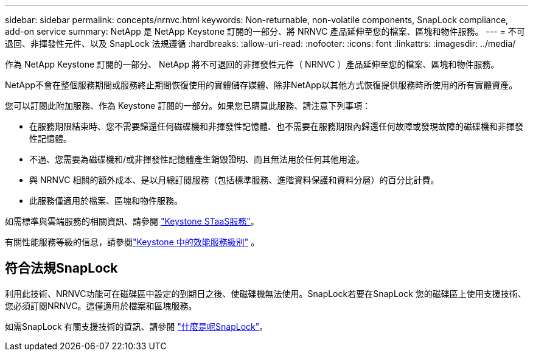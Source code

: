 ---
sidebar: sidebar 
permalink: concepts/nrnvc.html 
keywords: Non-returnable, non-volatile components, SnapLock compliance, add-on service 
summary: NetApp 是 NetApp Keystone 訂閱的一部分、將 NRNVC 產品延伸至您的檔案、區塊和物件服務。 
---
= 不可退回、非揮發性元件、以及 SnapLock 法規遵循
:hardbreaks:
:allow-uri-read: 
:nofooter: 
:icons: font
:linkattrs: 
:imagesdir: ../media/


[role="lead"]
作為 NetApp Keystone 訂閱的一部分、 NetApp 將不可退回的非揮發性元件（ NRNVC ）產品延伸至您的檔案、區塊和物件服務。

NetApp不會在整個服務期間或服務終止期間恢復使用的實體儲存媒體、除非NetApp以其他方式恢復提供服務時所使用的所有實體資產。

您可以訂閱此附加服務、作為 Keystone 訂閱的一部分。如果您已購買此服務、請注意下列事項：

* 在服務期限結束時、您不需要歸還任何磁碟機和非揮發性記憶體、也不需要在服務期限內歸還任何故障或發現故障的磁碟機和非揮發性記憶體。
* 不過、您需要為磁碟機和/或非揮發性記憶體產生銷毀證明、而且無法用於任何其他用途。
* 與 NRNVC 相關的額外成本、是以月總訂閱服務（包括標準服務、進階資料保護和資料分層）的百分比計費。
* 此服務僅適用於檔案、區塊和物件服務。


如需標準與雲端服務的相關資訊、請參閱 link:supported-storage-services.html["Keystone STaaS服務"]。

有關性能服務等級的信息，請參閱link:../concepts/service-levels.html["Keystone 中的效能服務級別"] 。



== 符合法規SnapLock

利用此技術、NRNVC功能可在磁碟區中設定的到期日之後、使磁碟機無法使用。SnapLock若要在SnapLock 您的磁碟區上使用支援技術、您必須訂閱NRNVC。這僅適用於檔案和區塊服務。

如需SnapLock 有關支援技術的資訊、請參閱 https://docs.netapp.com/us-en/ontap/snaplock/snaplock-concept.html["什麼是呢SnapLock"^]。
